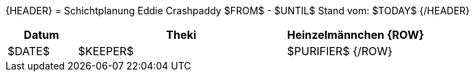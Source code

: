 {HEADER}
= Schichtplanung Eddie Crashpaddy $FROM$ - $UNTIL$
Stand vom: $TODAY$
{/HEADER}

[width="100%", cols="2,6,4", options="header"]
|===========================
| Datum | Theki | Heinzelmännchen
{ROW}
| $DATE$ | $KEEPER$  | $PURIFIER$
{/ROW}
|===========================
